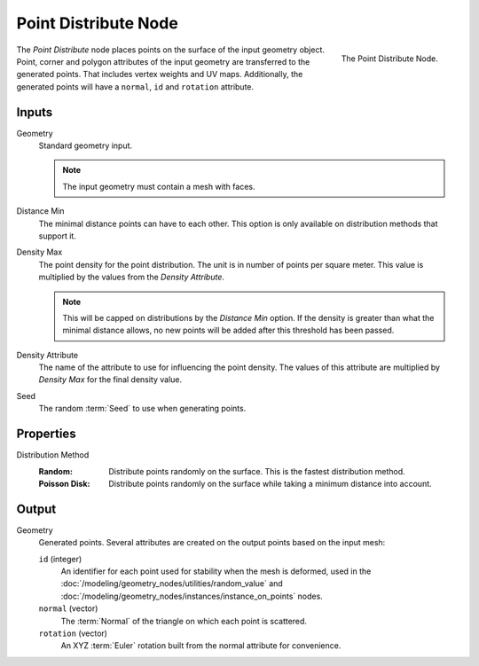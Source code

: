 .. index:: Geometry Nodes; Point Distribute
.. _bpy.types.GeometryNodePointDistribute:

*********************
Point Distribute Node
*********************

.. figure:: /images/modeling_geometry-nodes_point_point-distribute_node.png
   :align: right

   The Point Distribute Node.

The *Point Distribute* node places points on the surface of the input geometry object.
Point, corner and polygon attributes of the input geometry are transferred to the generated points.
That includes vertex weights and UV maps.
Additionally, the generated points will have a ``normal``, ``id`` and ``rotation`` attribute.


Inputs
======

Geometry
   Standard geometry input.

   .. note::

      The input geometry must contain a mesh with faces.

Distance Min
   The minimal distance points can have to each other.
   This option is only available on distribution methods that support it.

Density Max
   The point density for the point distribution. The unit is in number of points per square meter.
   This value is multiplied by the values from the *Density Attribute*.

   .. note::

      This will be capped on distributions by the *Distance Min* option.
      If the density is greater than what the minimal distance allows,
      no new points will be added after this threshold has been passed.

Density Attribute
   The name of the attribute to use for influencing the point density.
   The values of this attribute are multiplied by *Density Max* for the final density value.

Seed
   The random :term:`Seed` to use when generating points.


Properties
==========

Distribution Method
   :Random:
      Distribute points randomly on the surface. This is the fastest distribution method.
   :Poisson Disk:
      Distribute points randomly on the surface while taking a minimum distance into account.


Output
======

Geometry
   Generated points. Several attributes are created on the output points based on the input mesh:

   ``id`` (integer)
      An identifier for each point used for stability when the mesh is deformed,
      used in the :doc:`/modeling/geometry_nodes/utilities/random_value`
      and :doc:`/modeling/geometry_nodes/instances/instance_on_points` nodes.

   ``normal`` (vector)
      The :term:`Normal` of the triangle on which each point is scattered.

   ``rotation`` (vector)
      An XYZ :term:`Euler` rotation built from the normal attribute for convenience.
